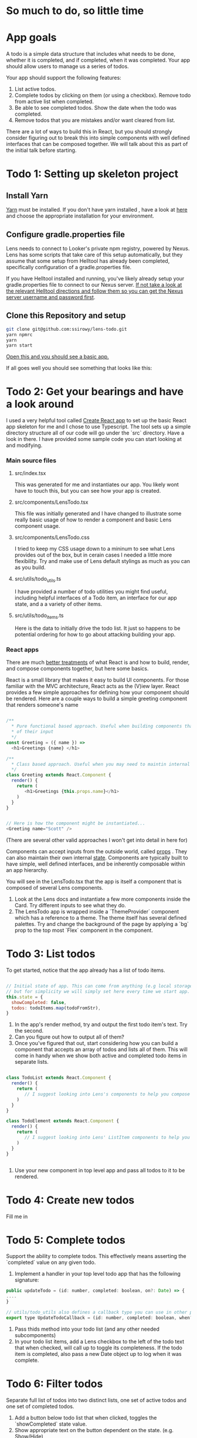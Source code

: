 * So much to do,  so little time

[[../images/app.png]]

* App goals

A todo is a simple data structure that includes what needs to be done, whether it is completed, and if completed, when it was completed.
Your app should allow users to manage us a series of todos.

Your app should support the following features:
1. List active todos.
2. Complete todos by clicking on them (or using a checkbox). Remove todo from active list when completed.
3. Be able to see completed todos. Show the date when the todo was completed.
4. Remove todos that you are mistakes and/or want cleared from list.

There are a lot of ways to build this in React, but you should strongly consider figuring out to break this into simple components with well
defined interfaces that can be composed together.  We will talk about this as part of the initial talk before starting.

* Todo 1: Setting up skeleton project

** Install Yarn
[[https://yarnpkg.com/en/][Yarn]] must be installed.  If you don't have yarn installed , have a look at [[https://yarnpkg.com/en/docs/install][here]] and choose the appropriate installation for your environment.

** Configure gradle.properties file
Lens needs to connect to Looker's private npm registry, powered by Nexus. Lens has some scripts that take care of this setup automatically,
but they assume that some setup from Helltool has already been completed, specifically configuration of a gradle.properties file.

If you have Helltool installed and running, you've likely already setup your gradle.properties file to connect to our Nexus server.
[[https://github.com/looker/helltool#dependencies][If not take a look at the relevant Helltool directions and follow them so you can get the Nexus server username and password first]].


** Clone this Repository and setup
#+BEGIN_SRC bash
git clone git@github.com:ssirowy/lens-todo.git
yarn npmrc
yarn
yarn start
#+END_SRC

[[http://localhost:3000/][Open this and you should see a basic app.]]

If all goes well you should see something that looks like this:

[[../images/first.png]]

* Todo 2: Get your bearings and have a look around
I used a very helpful tool called [[https://github.com/facebook/create-react-app][Create React app]] to set up the basic React app skeleton for me and I chose to use Typescript.  The tool
sets up a simple directory structure all of our code will go under the `src` directory.  Have a look in there.  I have provided some sample code
you can start looking at and modifying.

*** Main source files
**** src/index.tsx
   This was generated for me and instantiates our app. You likely wont have to touch this, but you can see how your app is created.
**** src/components/LensTodo.tsx
   This file was initially generated and I have changed to illustrate some really basic usage of how to render a component and basic Lens component usage.
**** src/components/LensTodo.css
   I tried to keep my CSS usage down to a mininum to see what Lens provides out of the box, but in cerain cases I needed a little more flexibility.
   Try and make use of Lens default stylings as much as you can as you build.
**** src/utils/todo_utils.ts
   I have provided a number of todo utilities you might find useful, including helpful interfaces of a Todo item, an interface for our app state, and a
   a variety of other items.
**** src/utils/todo_items.ts
   Here is the data to initially drive the todo list. It just so happens to be potential ordering for how to go about attacking building your app.

*** React apps
There are much [[https://reactjs.org/][better treatments]] of what React is and how to build, render, and compose components together, but here some basics.

React is a small library that makes it easy to build UI components. For those familiar with the MVC architecture,
React acts as the (V)iew layer. React provides a few simple approaches for defining how your component
should be rendered.  Here are a couple ways to build a simple greeting component that renders someone's name

#+BEGIN_SRC javascript

/**
  * Pure functional based approach. Useful when building components that are only the product
  * of their input
  */
const Greeting = ({ name }) =>
  <h1>Greetings {name} </h1>

/**
  * Class based approach. Useful when you may need to maintin internal state
  */
class Greeting extends React.Component {
  render() {
    return (
       <h1>Greetings {this.props.name}</h1>
    )
  }
}


// Here is how the component might be instantiated...
<Greeting name="Scott" />

#+END_SRC

(There are several other valid approaches I won't get into detail in here for)

Components can accept inputs from the outside world, called _props_ . They can also maintain their own internal _state_.  Components are typically
built to have simple, well defined interfaces, and be inherently composable within an app hierarchy.

You will see in the LensTodo.tsx that the app is itself a component that is composed of several Lens components.


1. Look at the Lens docs and instantiate a few more components inside the Card. Try different inputs to see what they do.
2. The LensTodo app is wrapped inside a `ThemeProvider` component which has a reference to a theme.
   The theme itself has several defined palettes.  Try and change the background of the page by applying a `bg` prop to the top most `Flex` component in the component.

* Todo 3: List todos

To get started,  notice that the app already has a list of todo items.

#+BEGIN_SRC javascript

// Initial state of app. This can come from anything (e.g local storage, a server call, etc)
// but for simplicity we will simply set here every time we start app.
this.state = {
  showCompleted: false,
  todos: todoItems.map(todoFromStr),
}

#+END_SRC


1. In the app's render method, try and output the first todo item's text. Try the second.
2. Can you figure out how to output all of them?
3. Once you've figured that out, start considering how you can build a component that accepts an array of todos and lists all of them.  
   This will come in handy when we show both active and completed todo items in separate lists.

#+BEGIN_SRC javascript

class TodoList extends React.Component {
  render() {
    return (
       // I suggest looking into Lens's components to help you compose this.
    )
  }
}

class TodoElement extends React.Component {
  render() {
    return (
       // I suggest looking into Lens' ListItem components to help you compose this.
    )
  }
}


#+END_SRC

5. Use your new component in top level app and pass all todos to it to be rendered.

* Todo 4: Create new todos
Fill me in

* Todo 5: Complete todos
Support the ability to complete todos.  This effectively means asserting the `completed` value on any given todo.

1.  Implement a handler in your top level todo app that has the following signature:

#+BEGIN_SRC javascript
public updateTodo = (id: number, completed: boolean, on?: Date) => {
....
}

// utils/todo_utils also defines a callback type you can use in other places too
export type UpdateTodoCallback = (id: number, completed: boolean, when?: Date) => void
#+END_SRC

1. Pass thids method into your todo list (and any other needed subcomponents)
2. In your todo list items, add a Lens checkbox to the left of the todo text that when checked,
   will call up to toggle its completeness.  If the todo item is completed, also pass a new Date object
   up to log when it was complete.

* Todo 6: Filter todos
Separate full list of todos into two distinct lists, one set of active todos and one set of completed todos.

1. Add a button below todo list that when clicked, toggles the `showCompleted` state value.
2. Show appropriate text on the button dependent on the state. (e.g. Show/Hide)
3. Filter the todos so the first todo list only shows non completed todos
4. Add a second todo list below the button that only renders when `showCompleted` is true.
5. Pass in the completed todos to this second list.
6. If everything is wired up correctly, you should be able toggle todos and see them move betweent the lists.

* Todo 7: State management?
Fill me in

